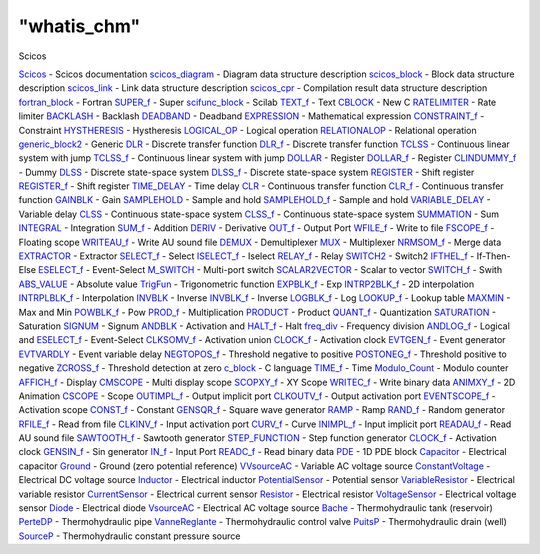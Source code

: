 ====
"whatis_chm"
====

Scicos


`Scicos`_ - Scicos documentation
`scicos_diagram`_ - Diagram data structure description
`scicos_block`_ - Block data structure description
`scicos_link`_ - Link data structure description
`scicos_cpr`_ - Compilation result data structure description
`fortran_block`_ - Fortran
`SUPER_f`_ - Super
`scifunc_block`_ - Scilab
`TEXT_f`_ - Text
`CBLOCK`_ - New C
`RATELIMITER`_ - Rate limiter
`BACKLASH`_ - Backlash
`DEADBAND`_ - Deadband
`EXPRESSION`_ - Mathematical expression
`CONSTRAINT_f`_ - Constraint
`HYSTHERESIS`_ - Hystheresis
`LOGICAL_OP`_ - Logical operation
`RELATIONALOP`_ - Relational operation
`generic_block2`_ - Generic
`DLR`_ - Discrete transfer function
`DLR_f`_ - Discrete transfer function
`TCLSS`_ - Continuous linear system with jump
`TCLSS_f`_ - Continuous linear system with jump
`DOLLAR`_ - Register
`DOLLAR_f`_ - Register
`CLINDUMMY_f`_ - Dummy
`DLSS`_ - Discrete state-space system
`DLSS_f`_ - Discrete state-space system
`REGISTER`_ - Shift register
`REGISTER_f`_ - Shift register
`TIME_DELAY`_ - Time delay
`CLR`_ - Continuous transfer function
`CLR_f`_ - Continuous transfer function
`GAINBLK`_ - Gain
`SAMPLEHOLD`_ - Sample and hold
`SAMPLEHOLD_f`_ - Sample and hold
`VARIABLE_DELAY`_ - Variable delay
`CLSS`_ - Continuous state-space system
`CLSS_f`_ - Continuous state-space system
`SUMMATION`_ - Sum
`INTEGRAL`_ - Integration
`SUM_f`_ - Addition
`DERIV`_ - Derivative
`OUT_f`_ - Output Port
`WFILE_f`_ - Write to file
`FSCOPE_f`_ - Floating scope
`WRITEAU_f`_ - Write AU sound file
`DEMUX`_ - Demultiplexer
`MUX`_ - Multiplexer
`NRMSOM_f`_ - Merge data
`EXTRACTOR`_ - Extractor
`SELECT_f`_ - Select
`ISELECT_f`_ - Iselect
`RELAY_f`_ - Relay
`SWITCH2`_ - Switch2
`IFTHEL_f`_ - If-Then-Else
`ESELECT_f`_ - Event-Select
`M_SWITCH`_ - Multi-port switch
`SCALAR2VECTOR`_ - Scalar to vector
`SWITCH_f`_ - Swith
`ABS_VALUE`_ - Absolute value
`TrigFun`_ - Trigonometric function
`EXPBLK_f`_ - Exp
`INTRP2BLK_f`_ - 2D interpolation
`INTRPLBLK_f`_ - Interpolation
`INVBLK`_ - Inverse
`INVBLK_f`_ - Inverse
`LOGBLK_f`_ - Log
`LOOKUP_f`_ - Lookup table
`MAXMIN`_ - Max and Min
`POWBLK_f`_ - Pow
`PROD_f`_ - Multiplication
`PRODUCT`_ - Product
`QUANT_f`_ - Quantization
`SATURATION`_ - Saturation
`SIGNUM`_ - Signum
`ANDBLK`_ - Activation and
`HALT_f`_ - Halt
`freq_div`_ - Frequency division
`ANDLOG_f`_ - Logical and
`ESELECT_f`_ - Event-Select
`CLKSOMV_f`_ - Activation union
`CLOCK_f`_ - Activation clock
`EVTGEN_f`_ - Event generator
`EVTVARDLY`_ - Event variable delay
`NEGTOPOS_f`_ - Threshold negative to positive
`POSTONEG_f`_ - Threshold positive to negative
`ZCROSS_f`_ - Threshold detection at zero
`c_block`_ - C language
`TIME_f`_ - Time
`Modulo_Count`_ - Modulo counter
`AFFICH_f`_ - Display
`CMSCOPE`_ - Multi display scope
`SCOPXY_f`_ - XY Scope
`WRITEC_f`_ - Write binary data
`ANIMXY_f`_ - 2D Animation
`CSCOPE`_ - Scope
`OUTIMPL_f`_ - Output implicit port
`CLKOUTV_f`_ - Output activation port
`EVENTSCOPE_f`_ - Activation scope
`CONST_f`_ - Constant
`GENSQR_f`_ - Square wave generator
`RAMP`_ - Ramp
`RAND_f`_ - Random generator
`RFILE_f`_ - Read from file
`CLKINV_f`_ - Input activation port
`CURV_f`_ - Curve
`INIMPL_f`_ - Input implicit port
`READAU_f`_ - Read AU sound file
`SAWTOOTH_f`_ - Sawtooth generator
`STEP_FUNCTION`_ - Step function generator
`CLOCK_f`_ - Activation clock
`GENSIN_f`_ - Sin generator
`IN_f`_ - Input Port
`READC_f`_ - Read binary data
`PDE`_ - 1D PDE block
`Capacitor`_ - Electrical capacitor
`Ground`_ - Ground (zero potential reference)
`VVsourceAC`_ - Variable AC voltage source
`ConstantVoltage`_ - Electrical DC voltage source
`Inductor`_ - Electrical inductor
`PotentialSensor`_ - Potential sensor
`VariableResistor`_ - Electrical variable resistor
`CurrentSensor`_ - Electrical current sensor
`Resistor`_ - Electrical resistor
`VoltageSensor`_ - Electrical voltage sensor
`Diode`_ - Electrical diode
`VsourceAC`_ - Electrical AC voltage source
`Bache`_ - Thermohydraulic tank (reservoir)
`PerteDP`_ - Thermohydraulic pipe
`VanneReglante`_ - Thermohydraulic control valve
`PuitsP`_ - Thermohydraulic drain (well)
`SourceP`_ - Thermohydraulic constant pressure source


.. _CLKINV_f: ://./scicos/CLKINV_f.htm
.. _OUTIMPL_f: ://./scicos/OUTIMPL_f.htm
.. _REGISTER: ://./scicos/REGISTER.htm
.. _REGISTER_f: ://./scicos/REGISTER_f.htm
.. _INIMPL_f: ://./scicos/INIMPL_f.htm
.. _INTRP2BLK_f: ://./scicos/INTRP2BLK_f.htm
.. _CLINDUMMY_f: ://./scicos/CLINDUMMY_f.htm
.. _generic_block2: ://./scicos/generic_block2.htm
.. _ANDLOG_f: ://./scicos/ANDLOG_f.htm
.. _PROD_f: ://./scicos/PROD_f.htm
.. _EVTVARDLY: ://./scicos/EVTVARDLY.htm
.. _Resistor: ://./scicos/Resistor.htm
.. _MAXMIN: ://./scicos/MAXMIN.htm
.. _CLSS: ://./scicos/CLSS.htm
.. _WRITEAU_f: ://./scicos/WRITEAU_f.htm
.. _SourceP: ://./scicos/SourceP.htm
.. _EXPRESSION: ://./scicos/EXPRESSION.htm
.. _VoltageSensor: ://./scicos/VoltageSensor.htm
.. _RELATIONALOP: ://./scicos/RELATIONALOP.htm
.. _VVsourceAC: ://./scicos/VVsourceAC.htm
.. _CURV_f: ://./scicos/CURV_f.htm
.. _PerteDP: ://./scicos/PerteDP.htm
.. _SUPER_f: ://./scicos/SUPER_f.htm
.. _POSTONEG_f: ://./scicos/POSTONEG_f.htm
.. _LOGICAL_OP: ://./scicos/LOGICAL_OP.htm
.. _PRODUCT: ://./scicos/PRODUCT.htm
.. _INTEGRAL: ://./scicos/INTEGRAL.htm
.. _SELECT_f: ://./scicos/SELECT_f.htm
.. _TCLSS: ://./scicos/TCLSS.htm
.. _SIGNUM: ://./scicos/SIGNUM.htm
.. _PuitsP: ://./scicos/PuitsP.htm
.. _GENSIN_f: ://./scicos/GENSIN_f.htm
.. _RAMP: ://./scicos/RAMP.htm
.. _RATELIMITER: ://./scicos/RATELIMITER.htm
.. _SAWTOOTH_f: ://./scicos/SAWTOOTH_f.htm
.. _scicos_diagram: ://./scicos/scicos_diagram.htm
.. _EVENTSCOPE_f: ://./scicos/EVENTSCOPE_f.htm
.. _Capacitor: ://./scicos/Capacitor.htm
.. _ZCROSS_f: ://./scicos/ZCROSS_f.htm
.. _WFILE_f: ://./scicos/WFILE_f.htm
.. _TIME_f: ://./scicos/TIME_f.htm
.. _BACKLASH: ://./scicos/BACKLASH.htm
.. _DLSS: ://./scicos/DLSS.htm
.. _CBLOCK: ://./scicos/CBLOCK.htm
.. _SAMPLEHOLD_f: ://./scicos/SAMPLEHOLD_f.htm
.. _VsourceAC: ://./scicos/VsourceAC.htm
.. _SWITCH_f: ://./scicos/SWITCH_f.htm
.. _PDE: ://./scicos/PDE.htm
.. _SUMMATION: ://./scicos/SUMMATION.htm
.. _scicos_link: ://./scicos/scicos_link.htm
.. _TCLSS_f: ://./scicos/TCLSS_f.htm
.. _TEXT_f: ://./scicos/TEXT_f.htm
.. _CSCOPE: ://./scicos/CSCOPE.htm
.. _EXTRACTOR: ://./scicos/EXTRACTOR.htm
.. _ESELECT_f: ://./scicos/ESELECT_f.htm
.. _Ground: ://./scicos/Ground.htm
.. _CurrentSensor: ://./scicos/CurrentSensor.htm
.. _INTRPLBLK_f: ://./scicos/INTRPLBLK_f.htm
.. _LOGBLK_f: ://./scicos/LOGBLK_f.htm
.. _freq_div: ://./scicos/freq_div.htm
.. _ConstantVoltage: ://./scicos/ConstantVoltage.htm
.. _INVBLK_f: ://./scicos/INVBLK_f.htm
.. _WRITEC_f: ://./scicos/WRITEC_f.htm
.. _SAMPLEHOLD: ://./scicos/SAMPLEHOLD.htm
.. _CLR: ://./scicos/CLR.htm
.. _Diode: ://./scicos/Diode.htm
.. _QUANT_f: ://./scicos/QUANT_f.htm
.. _TrigFun: ://./scicos/TrigFun.htm
.. _scicos_cpr: ://./scicos/scicos_cpr.htm
.. _HALT_f: ://./scicos/HALT_f.htm
.. _EVTGEN_f: ://./scicos/EVTGEN_f.htm
.. _c_block: ://./scicos/c_block.htm
.. _AFFICH_f: ://./scicos/AFFICH_f.htm
.. _CONST_f: ://./scicos/CONST_f.htm
.. _FSCOPE_f: ://./scicos/FSCOPE_f.htm
.. _READAU_f: ://./scicos/READAU_f.htm
.. _RAND_f: ://./scicos/RAND_f.htm
.. _IFTHEL_f: ://./scicos/IFTHEL_f.htm
.. _NEGTOPOS_f: ://./scicos/NEGTOPOS_f.htm
.. _MUX: ://./scicos/MUX.htm
.. _READC_f: ://./scicos/READC_f.htm
.. _RFILE_f: ://./scicos/RFILE_f.htm
.. _DOLLAR_f: ://./scicos/DOLLAR_f.htm
.. _CLOCK_f: ://./scicos/CLOCK_f.htm
.. _CLKOUTV_f: ://./scicos/CLKOUTV_f.htm
.. _CLKSOMV_f: ://./scicos/CLKSOMV_f.htm
.. _PotentialSensor: ://./scicos/PotentialSensor.htm
.. _ANIMXY_f: ://./scicos/ANIMXY_f.htm
.. _ISELECT_f: ://./scicos/ISELECT_f.htm
.. _DOLLAR: ://./scicos/DOLLAR.htm
.. _CLR_f: ://./scicos/CLR_f.htm
.. _STEP_FUNCTION: ://./scicos/STEP_FUNCTION.htm
.. _Scicos: ://./scicos/Scicos.htm
.. _ANDBLK: ://./scicos/ANDBLK.htm
.. _DLSS_f: ://./scicos/DLSS_f.htm
.. _GENSQR_f: ://./scicos/GENSQR_f.htm
.. _VariableResistor: ://./scicos/VariableResistor.htm
.. _IN_f: ://./scicos/IN_f.htm
.. _DEMUX: ://./scicos/DEMUX.htm
.. _CLSS_f: ://./scicos/CLSS_f.htm
.. _SUM_f: ://./scicos/SUM_f.htm
.. _OUT_f: ://./scicos/OUT_f.htm
.. _ABS_VALUE: ://./scicos/ABS_VALUE.htm
.. _Inductor: ://./scicos/Inductor.htm
.. _LOOKUP_f: ://./scicos/LOOKUP_f.htm
.. _VARIABLE_DELAY: ://./scicos/VARIABLE_DELAY.htm
.. _fortran_block: ://./scicos/fortran_block.htm
.. _M_SWITCH: ://./scicos/M_SWITCH.htm
.. _HYSTHERESIS: ://./scicos/HYSTHERESIS.htm
.. _DLR_f: ://./scicos/DLR_f.htm
.. _GAINBLK: ://./scicos/GAINBLK.htm
.. _Bache: ://./scicos/Bache.htm
.. _POWBLK_f: ://./scicos/POWBLK_f.htm
.. _NRMSOM_f: ://./scicos/NRMSOM_f.htm
.. _scifunc_block: ://./scicos/scifunc_block.htm
.. _RELAY_f: ://./scicos/RELAY_f.htm
.. _SATURATION: ://./scicos/SATURATION.htm
.. _TIME_DELAY: ://./scicos/TIME_DELAY.htm
.. _INVBLK: ://./scicos/INVBLK.htm
.. _DERIV: ://./scicos/DERIV.htm
.. _Modulo_Count: ://./scicos/Modulo_Count.htm
.. _EXPBLK_f: ://./scicos/EXPBLK_f.htm
.. _DEADBAND: ://./scicos/DEADBAND.htm
.. _SCOPXY_f: ://./scicos/SCOPXY_f.htm
.. _SWITCH2: ://./scicos/SWITCH2.htm
.. _scicos_block: ://./scicos/scicos_block.htm
.. _DLR: ://./scicos/DLR.htm
.. _SCALAR2VECTOR: ://./scicos/SCALAR2VECTOR.htm
.. _CMSCOPE: ://./scicos/CMSCOPE.htm
.. _CONSTRAINT_f: ://./scicos/CONSTRAINT_f.htm
.. _VanneReglante: ://./scicos/VanneReglante.htm


